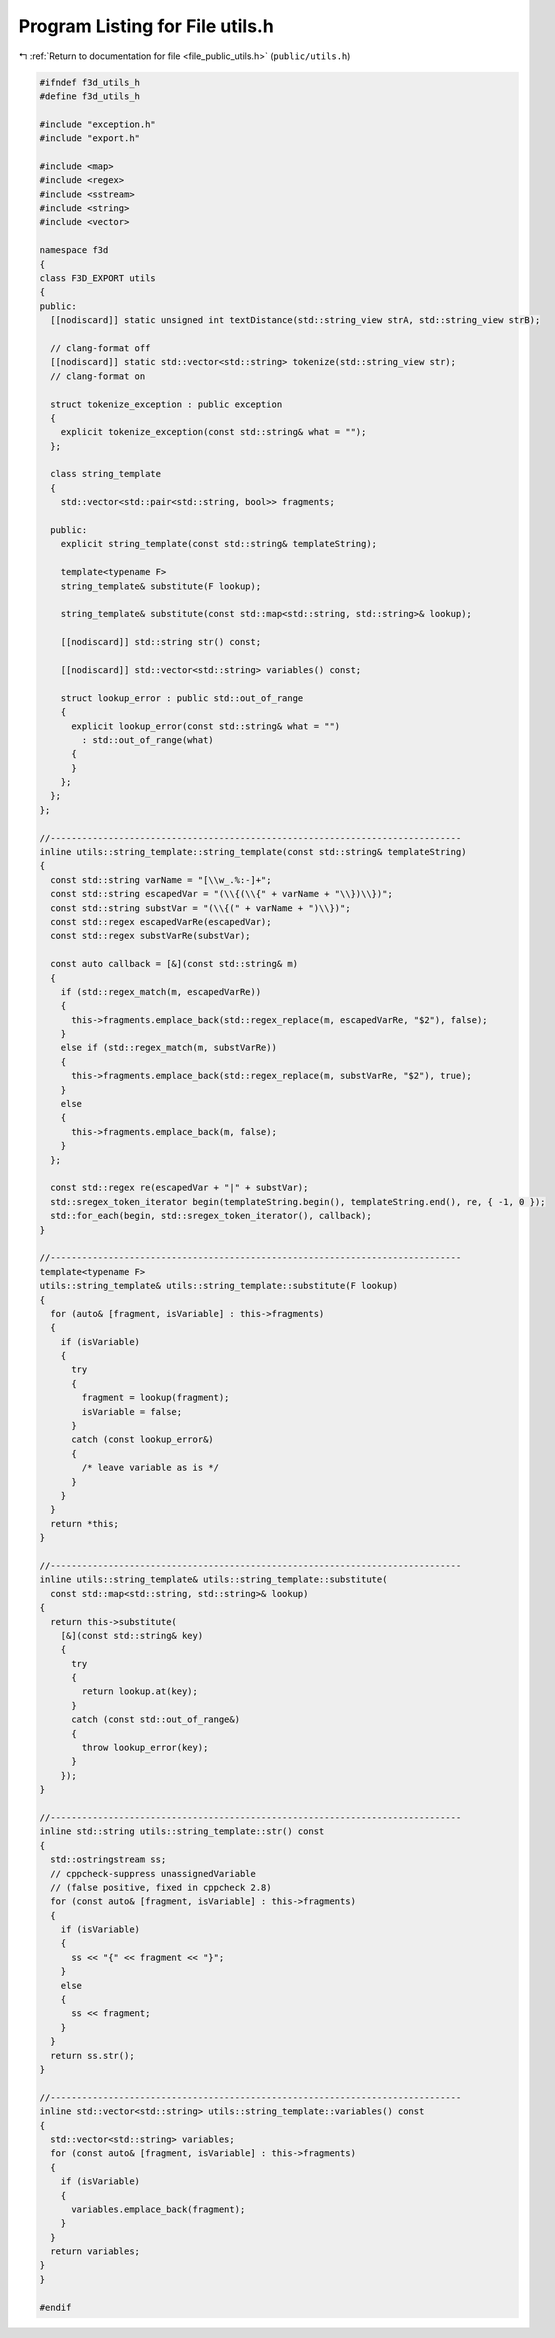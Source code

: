 
.. _program_listing_file_public_utils.h:

Program Listing for File utils.h
================================

|exhale_lsh| :ref:`Return to documentation for file <file_public_utils.h>` (``public/utils.h``)

.. |exhale_lsh| unicode:: U+021B0 .. UPWARDS ARROW WITH TIP LEFTWARDS

.. code-block:: cpp

   #ifndef f3d_utils_h
   #define f3d_utils_h
   
   #include "exception.h"
   #include "export.h"
   
   #include <map>
   #include <regex>
   #include <sstream>
   #include <string>
   #include <vector>
   
   namespace f3d
   {
   class F3D_EXPORT utils
   {
   public:
     [[nodiscard]] static unsigned int textDistance(std::string_view strA, std::string_view strB);
   
     // clang-format off
     [[nodiscard]] static std::vector<std::string> tokenize(std::string_view str);
     // clang-format on
   
     struct tokenize_exception : public exception
     {
       explicit tokenize_exception(const std::string& what = "");
     };
   
     class string_template
     {
       std::vector<std::pair<std::string, bool>> fragments;
   
     public:
       explicit string_template(const std::string& templateString);
   
       template<typename F>
       string_template& substitute(F lookup);
   
       string_template& substitute(const std::map<std::string, std::string>& lookup);
   
       [[nodiscard]] std::string str() const;
   
       [[nodiscard]] std::vector<std::string> variables() const;
   
       struct lookup_error : public std::out_of_range
       {
         explicit lookup_error(const std::string& what = "")
           : std::out_of_range(what)
         {
         }
       };
     };
   };
   
   //------------------------------------------------------------------------------
   inline utils::string_template::string_template(const std::string& templateString)
   {
     const std::string varName = "[\\w_.%:-]+";
     const std::string escapedVar = "(\\{(\\{" + varName + "\\})\\})";
     const std::string substVar = "(\\{(" + varName + ")\\})";
     const std::regex escapedVarRe(escapedVar);
     const std::regex substVarRe(substVar);
   
     const auto callback = [&](const std::string& m)
     {
       if (std::regex_match(m, escapedVarRe))
       {
         this->fragments.emplace_back(std::regex_replace(m, escapedVarRe, "$2"), false);
       }
       else if (std::regex_match(m, substVarRe))
       {
         this->fragments.emplace_back(std::regex_replace(m, substVarRe, "$2"), true);
       }
       else
       {
         this->fragments.emplace_back(m, false);
       }
     };
   
     const std::regex re(escapedVar + "|" + substVar);
     std::sregex_token_iterator begin(templateString.begin(), templateString.end(), re, { -1, 0 });
     std::for_each(begin, std::sregex_token_iterator(), callback);
   }
   
   //------------------------------------------------------------------------------
   template<typename F>
   utils::string_template& utils::string_template::substitute(F lookup)
   {
     for (auto& [fragment, isVariable] : this->fragments)
     {
       if (isVariable)
       {
         try
         {
           fragment = lookup(fragment);
           isVariable = false;
         }
         catch (const lookup_error&)
         {
           /* leave variable as is */
         }
       }
     }
     return *this;
   }
   
   //------------------------------------------------------------------------------
   inline utils::string_template& utils::string_template::substitute(
     const std::map<std::string, std::string>& lookup)
   {
     return this->substitute(
       [&](const std::string& key)
       {
         try
         {
           return lookup.at(key);
         }
         catch (const std::out_of_range&)
         {
           throw lookup_error(key);
         }
       });
   }
   
   //------------------------------------------------------------------------------
   inline std::string utils::string_template::str() const
   {
     std::ostringstream ss;
     // cppcheck-suppress unassignedVariable
     // (false positive, fixed in cppcheck 2.8)
     for (const auto& [fragment, isVariable] : this->fragments)
     {
       if (isVariable)
       {
         ss << "{" << fragment << "}";
       }
       else
       {
         ss << fragment;
       }
     }
     return ss.str();
   }
   
   //------------------------------------------------------------------------------
   inline std::vector<std::string> utils::string_template::variables() const
   {
     std::vector<std::string> variables;
     for (const auto& [fragment, isVariable] : this->fragments)
     {
       if (isVariable)
       {
         variables.emplace_back(fragment);
       }
     }
     return variables;
   }
   }
   
   #endif
